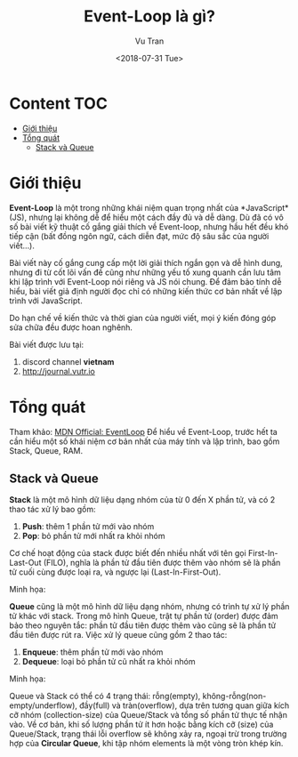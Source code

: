 #+OPTIONS: ^:nil
#+TITLE: Event-Loop là gì?
#+DATE: <2018-07-31 Tue>
#+AUTHOR: Vu Tran
#+EMAIL: me@vutr.io`

* Content                                                               :TOC:
- [[#giới-thiệu][Giới thiệu]]
- [[#tổng-quát][Tổng quát]]
  - [[#stack-và-queue][Stack và Queue]]

* Giới thiệu
*Event-Loop* là một trong những khái niệm quan trọng nhất của *JavaScript*(JS), nhưng lại không dễ để hiểu một cách đầy đủ
và dễ dàng. Dù đã có vô số bài viết kỹ thuật cố gắng giải thích về Event-loop, nhưng hầu hết đều khó tiếp cận (bất đồng
ngôn ngữ, cách diễn đạt, mức độ sâu sắc của người viết...).

Bài viết này cố gắng cung cấp một lời giải thích ngắn gọn và dễ hình dung, nhưng đi từ cốt lõi vấn đề cũng như những yếu tố xung quanh cần lưu
tâm khi lập trình với Event-Loop nói riêng và JS nói chung. Để đảm bảo tính dễ hiểu, bài viết giả định người đọc chỉ có những
kiến thức cơ bản nhất về lập trình với JavaScript.

Do hạn chế về kiến thức và thời gian của người viết, mọi ý kiến đóng góp sửa chữa đều được hoan nghênh.

Bài viết được lưu tại:
1. discord channel *vietnam*
2. http://journal.vutr.io


* Tổng quát
Tham khảo: [[https://developer.mozilla.org/en-US/docs/Web/JavaScript/EventLoop][MDN Official: EventLoop]]
Để hiểu về Event-Loop, trước hết ta cần hiểu một số khái niệm cơ bản nhất của máy tính và lập trình, bao gồm Stack,
Queue, RAM.
** Stack và Queue
*Stack* là một mô hình dữ liệu dạng nhóm của từ 0 đến X phần tử, và có 2 thao tác xử lý bao gồm:
1. *Push*: thêm 1 phần tử mới vào nhóm
2. *Pop*: bỏ phần tử mới nhất ra khỏi nhóm
Cơ chế hoạt động của stack được biết đến nhiều nhất với tên gọi First-In-Last-Out (FILO), nghĩa là phần tử đầu tiên được
thêm vào nhóm sẽ là phần tử cuối cùng được loại ra, và ngược lại (Last-In-First-Out).

Minh họa:
[[./stack.png]]

*Queue* cũng là một mô hình dữ liệu dạng nhóm, nhưng có trình tự xử lý phần tử khác với stack. Trong mô hình Queue, trật
tự phần tử (order) được đảm bảo theo nguyên tắc: phần tử đầu tiên được thêm vào cũng sẽ là phần tử đầu tiên được rút
ra. Việc xử lý queue cũng gồm 2 thao tác:
1. *Enqueue*: thêm phần tử mới vào nhóm
2. *Dequeue*: loại bỏ phần tử cũ nhất ra khỏi nhóm

Minh họa:
[[./queue.png]]

Queue và Stack có thể có 4 trạng thái: rỗng(empty), không-rỗng(non-empty/underflow), đầy(full) và tràn(overflow), dựa
trên tương quan giữa kích cỡ nhóm (collection-size) của Queue/Stack và tổng số phần tử thực tế nhận vào. Về
cơ bản, khi số lượng phần tử ít hơn hoặc bằng kích cỡ (size) của Queue/Stack, trạng thái lỗi overflow sẽ không xảy ra,
ngoại trừ trong trường hợp của *Circular Queue*, khi tập nhóm elements là một vòng tròn khép kín.
